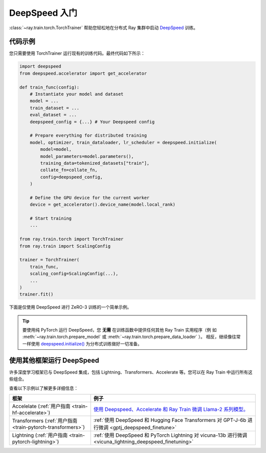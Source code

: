 .. _train-deepspeed:

DeepSpeed 入门
==========================

:class:`~ray.train.torch.TorchTrainer` 帮助您轻松地在分布式 Ray 集群中启动 `DeepSpeed <https://www.deepspeed.ai/>`_  训练。

代码示例
------------

您只需要使用 TorchTrainer 运行现有的训练代码。最终代码如下所示：

.. code-block:: python

    import deepspeed
    from deepspeed.accelerator import get_accelerator

    def train_func(config):
        # Instantiate your model and dataset
        model = ...
        train_dataset = ...
        eval_dataset = ...
        deepspeed_config = {...} # Your Deepspeed config

        # Prepare everything for distributed training
        model, optimizer, train_dataloader, lr_scheduler = deepspeed.initialize(
            model=model,
            model_parameters=model.parameters(),
            training_data=tokenized_datasets["train"],
            collate_fn=collate_fn,
            config=deepspeed_config,
        )

        # Define the GPU device for the current worker
        device = get_accelerator().device_name(model.local_rank)

        # Start training
        ...
    
    from ray.train.torch import TorchTrainer
    from ray.train import ScalingConfig

    trainer = TorchTrainer(
        train_func,
        scaling_config=ScalingConfig(...),
        ...
    )
    trainer.fit()


下面是仅使用 DeepSpeed 进行 ZeRO-3 训练的一个简单示例。

.. tabs::

    .. group-tab:: Example with Ray Data

        .. dropdown:: Show Code

            .. literalinclude:: /../../python/ray/train/examples/deepspeed/deepspeed_torch_trainer.py
                :language: python
                :start-after: __deepspeed_torch_basic_example_start__
                :end-before: __deepspeed_torch_basic_example_end__

    .. group-tab:: Example with PyTorch DataLoader

        .. dropdown:: Show Code

            .. literalinclude:: /../../python/ray/train/examples/deepspeed/deepspeed_torch_trainer_no_raydata.py
                :language: python
                :start-after: __deepspeed_torch_basic_example_no_raydata_start__
                :end-before: __deepspeed_torch_basic_example_no_raydata_end__

.. tip::

    要使用纯 PyTorch 运行 DeepSpeed，您 **无需** 在训练函数中提供任何其他 Ray Train 实用程序（例
    如 :meth:`~ray.train.torch.prepare_model` 或 :meth:`~ray.train.torch.prepare_data_loader` ）。
    相反，继续像往常一样使用 `deepspeed.initialize() <https://deepspeed.readthedocs.io/en/latest/initialize.html>`_ 为分布式训练做好一切准备。

使用其他框架运行 DeepSpeed
-----------------------------------

许多深度学习框架已与 DeepSpeed 集成，包括 Lightning、Transformers、Accelerate 等。您可以在 Ray Train 中运行所有这些组合。

查看以下示例以了解更多详细信息：

.. list-table::
   :header-rows: 1

   * - 框架
     - 例子
   * - Accelelate (:ref:`用户指南 <train-hf-accelerate>`)
     - `使用 Deepspeed、Accelerate 和 Ray Train 微调 Llama-2 系列模型。 <https://github.com/ray-project/ray/tree/master/doc/source/templates/04_finetuning_llms_with_deepspeed>`_
   * - Transformers (:ref:`用户指南 <train-pytorch-transformers>`)
     - :ref:`使用 DeepSpeed 和 Hugging Face Transformers 对 GPT-J-6b 进行微调 <gptj_deepspeed_finetune>`
   * - Lightning (:ref:`用户指南 <train-pytorch-lightning>`)
     - :ref:`使用 DeepSpeed 和 PyTorch Lightning 对 vicuna-13b 进行微调 <vicuna_lightning_deepspeed_finetuning>`
